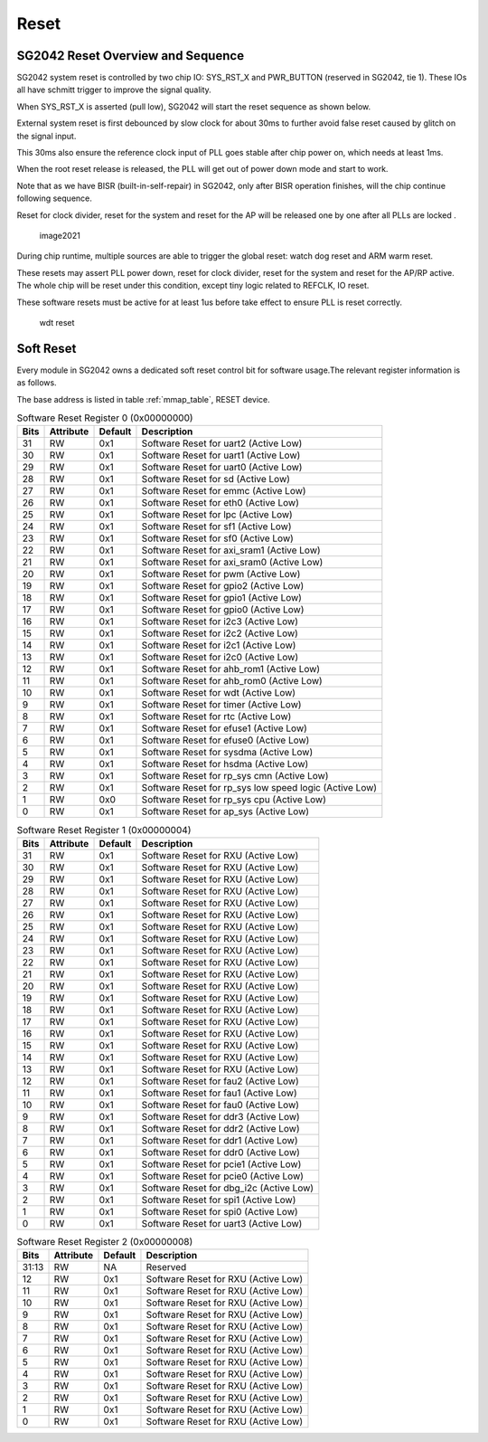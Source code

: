 Reset
======

SG2042 Reset Overview and Sequence
-------------------------------------

SG2042 system reset is controlled by two chip IO: SYS_RST_X and PWR_BUTTON (reserved in SG2042, tie 1). These IOs all have schmitt trigger to improve the signal quality.

When SYS_RST_X is asserted (pull low), SG2042 will start the reset sequence as shown below.

External system reset is first debounced by slow clock for about 30ms to further avoid false reset caused by glitch on the signal input.

This 30ms also ensure the reference clock input of PLL goes stable after chip power on, which needs at least 1ms.

When the root reset release is released, the PLL will get out of power down mode and start to work.

Note that as we have BISR (built-in-self-repair) in SG2042, only after BISR operation finishes, will the chip continue following sequence.

Reset for clock divider, reset for the system and reset for the AP will be released one by one after all PLLs are locked .

.. figure:: pic/image2021.png
        :alt: image2021

        image2021

During chip runtime, multiple sources are able to trigger the global reset: watch dog reset and ARM warm reset.

These resets may assert PLL power down, reset for clock divider, reset for the system and reset for the AP/RP active. The whole chip will be reset under this condition, except tiny logic related to REFCLK, IO reset.

These software resets must be active for at least 1us before take effect to ensure PLL is reset correctly.

.. figure:: pic/wdt_reset.png
        :alt: wdt reset

        wdt reset 

Soft Reset
-------------

Every module in SG2042 owns a dedicated soft reset control bit for software usage.The relevant register information is as follows.

The base address is listed in table :ref:`mmap_table`, RESET device.

.. table:: Software Reset Register 0 (0x00000000)

    =====   =========   =======     ===========
    Bits    Attribute   Default     Description
    =====   =========   =======     ===========
    31      RW          0x1         Software Reset for uart2 (Active Low) 
    30      RW          0x1         Software Reset for uart1 (Active Low) 
    29      RW          0x1         Software Reset for uart0 (Active Low) 
    28      RW          0x1         Software Reset for sd (Active Low) 
    27      RW          0x1         Software Reset for emmc (Active Low) 
    26      RW          0x1         Software Reset for eth0 (Active Low) 
    25      RW          0x1         Software Reset for lpc (Active Low) 
    24      RW          0x1         Software Reset for sf1 (Active Low) 
    23      RW          0x1         Software Reset for sf0 (Active Low) 
    22      RW          0x1         Software Reset for axi_sram1 (Active Low) 
    21      RW          0x1         Software Reset for axi_sram0 (Active Low) 
    20      RW          0x1         Software Reset for pwm (Active Low) 
    19      RW          0x1         Software Reset for gpio2 (Active Low) 
    18      RW          0x1         Software Reset for gpio1 (Active Low) 
    17      RW          0x1         Software Reset for gpio0 (Active Low) 
    16      RW          0x1         Software Reset for i2c3 (Active Low) 
    15      RW          0x1         Software Reset for i2c2 (Active Low) 
    14      RW          0x1         Software Reset for i2c1 (Active Low) 
    13      RW          0x1         Software Reset for i2c0 (Active Low) 
    12      RW          0x1         Software Reset for ahb_rom1 (Active Low) 
    11      RW          0x1         Software Reset for ahb_rom0 (Active Low) 
    10      RW          0x1         Software Reset for wdt (Active Low) 
    9       RW          0x1         Software Reset for timer (Active Low) 
    8       RW          0x1         Software Reset for rtc (Active Low) 
    7       RW          0x1         Software Reset for efuse1 (Active Low) 
    6       RW          0x1         Software Reset for efuse0 (Active Low) 
    5       RW          0x1         Software Reset for sysdma (Active Low) 
    4       RW          0x1         Software Reset for hsdma (Active Low) 
    3       RW          0x1         Software Reset for rp_sys cmn (Active Low) 
    2       RW          0x1         Software Reset for rp_sys low speed logic (Active Low) 
    1       RW          0x0         Software Reset for rp_sys cpu (Active Low) 
    0       RW          0x1         Software Reset for ap_sys (Active Low) 
    =====   =========   =======     =========== 

.. table:: Software Reset Register 1 (0x00000004)

    =====   =========   =======     =========== 
    Bits    Attribute   Default     Description
    =====   =========   =======     ===========
    31      RW          0x1         Software Reset for RXU (Active Low)
    30      RW          0x1         Software Reset for RXU (Active Low)
    29      RW          0x1         Software Reset for RXU (Active Low)
    28      RW          0x1         Software Reset for RXU (Active Low)
    27      RW          0x1         Software Reset for RXU (Active Low)
    26      RW          0x1         Software Reset for RXU (Active Low)
    25      RW          0x1         Software Reset for RXU (Active Low)
    24      RW          0x1         Software Reset for RXU (Active Low)
    23      RW          0x1         Software Reset for RXU (Active Low)
    22      RW          0x1         Software Reset for RXU (Active Low)
    21      RW          0x1         Software Reset for RXU (Active Low)
    20      RW          0x1         Software Reset for RXU (Active Low)
    19      RW          0x1         Software Reset for RXU (Active Low)
    18      RW          0x1         Software Reset for RXU (Active Low)
    17      RW          0x1         Software Reset for RXU (Active Low)
    16      RW          0x1         Software Reset for RXU (Active Low)
    15      RW          0x1         Software Reset for RXU (Active Low)
    14      RW          0x1         Software Reset for RXU (Active Low)
    13      RW          0x1         Software Reset for RXU (Active Low)
    12      RW          0x1         Software Reset for fau2 (Active Low)
    11      RW          0x1         Software Reset for fau1 (Active Low)
    10      RW          0x1         Software Reset for fau0 (Active Low)
    9       RW          0x1         Software Reset for ddr3 (Active Low)
    8       RW          0x1         Software Reset for ddr2 (Active Low)
    7       RW          0x1         Software Reset for ddr1 (Active Low)
    6       RW          0x1         Software Reset for ddr0 (Active Low)
    5       RW          0x1         Software Reset for pcie1 (Active Low)
    4       RW          0x1         Software Reset for pcie0 (Active Low)
    3       RW          0x1         Software Reset for dbg_i2c (Active Low)
    2       RW          0x1         Software Reset for spi1 (Active Low)
    1       RW          0x1         Software Reset for spi0 (Active Low)
    0       RW          0x1         Software Reset for uart3 (Active Low)
    =====   =========   =======     ===========
 
.. table:: Software Reset Register 2 (0x00000008) 
   
    =====   =========   =======     ===========
    Bits    Attribute   Default     Description
    =====   =========   =======     ===========
    31:13   RW          NA          Reserved
    12      RW          0x1         Software Reset for RXU (Active Low) 
    11      RW          0x1         Software Reset for RXU (Active Low) 
    10      RW          0x1         Software Reset for RXU (Active Low) 
    9       RW          0x1         Software Reset for RXU (Active Low) 
    8       RW          0x1         Software Reset for RXU (Active Low) 
    7       RW          0x1         Software Reset for RXU (Active Low) 
    6       RW          0x1         Software Reset for RXU (Active Low) 
    5       RW          0x1         Software Reset for RXU (Active Low) 
    4       RW          0x1         Software Reset for RXU (Active Low) 
    3       RW          0x1         Software Reset for RXU (Active Low) 
    2       RW          0x1         Software Reset for RXU (Active Low) 
    1       RW          0x1         Software Reset for RXU (Active Low) 
    0       RW          0x1         Software Reset for RXU (Active Low) 
    =====   =========   =======     =========== 

